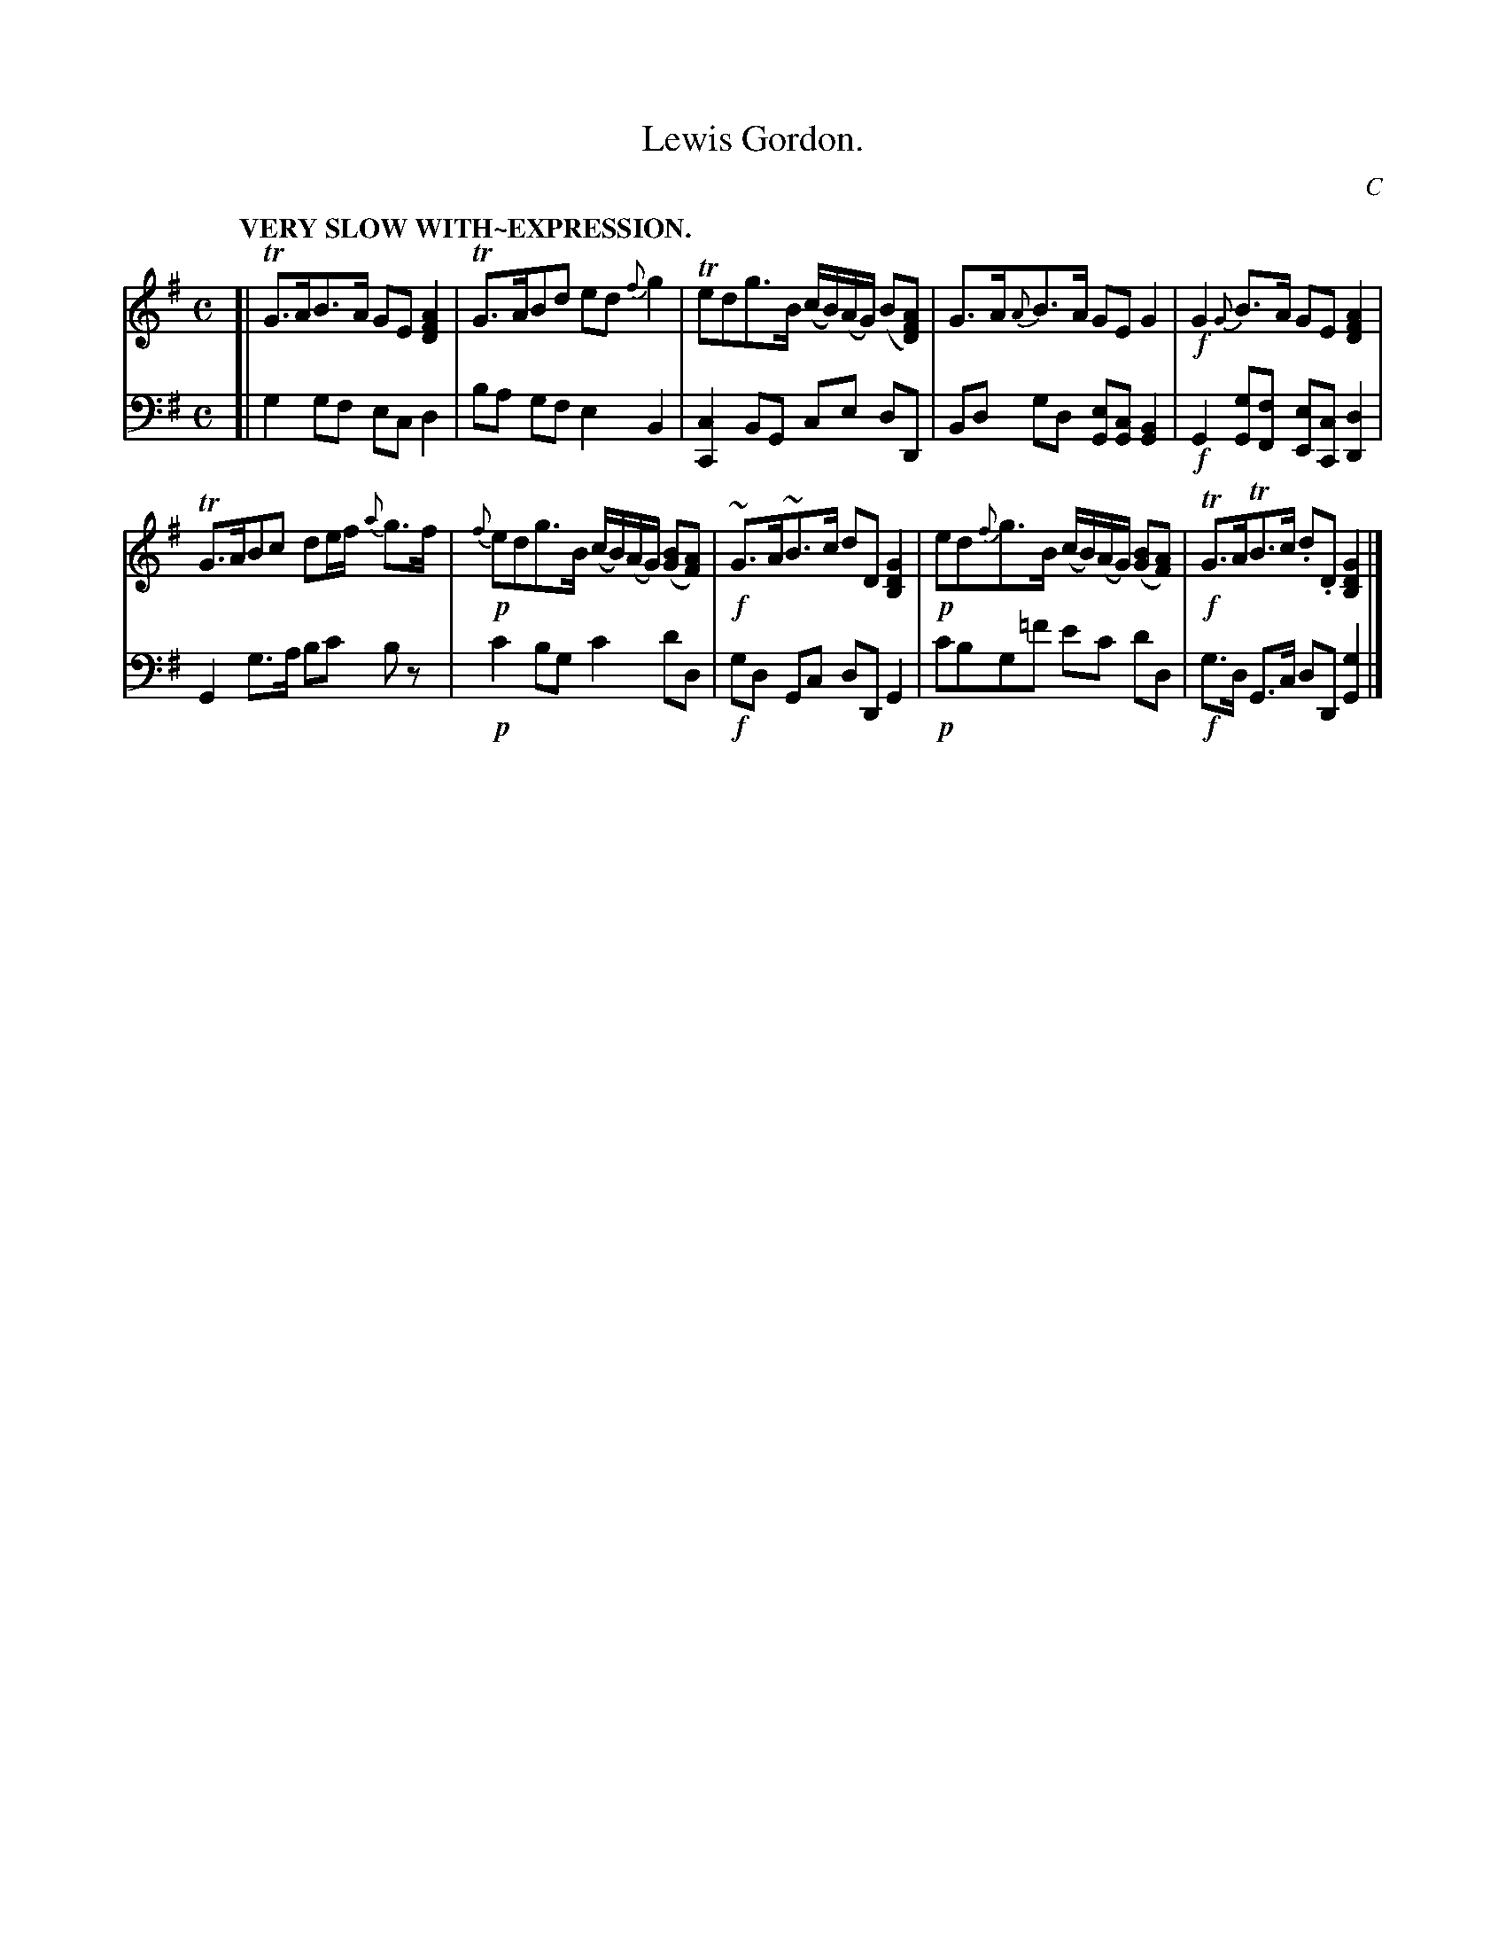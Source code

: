 X: 1022
T: Lewis Gordon.
C: C
%R: strathspey, air
B: Niel Gow & Sons "Complete Repository" v.1 p.2 #2
Z: 2021 John Chambers <jc:trillian.mit.edu>
N: 10 bars.
M: C
L: 1/8
Q: "VERY SLOW\nWITH~EXPRESSION."
K: G
% - - - - - - - - - -
% Voice 1 formatted for proofreading.
V: 1 staves=2
[|\
TG>AB>A GE[A2F2D2] | TG>ABd ed{f}g2 | Tedg>B (c/B/)(A/G/) (B[AFD]) | G>A{A}B>A GEG2 |!f! G2{G}B>A GE[A2F2D2] |
TG>ABc de/f/ {a}g>f |!p! {f}edg>B (c/B/)(A/G/) ([BG][AF]) |!f! ~G>A~B>c dD[G2D2B,2] |!p!\
ed{f}g>B (c/B/)(A/G/) ([BG][AF]) |!f! TG>ATB>c .d.D [G2D2B,2] |]
% - - - - - - - - - -
% Voice 2 preserves the book's staff layout.
V: 2 clef=bass middle=d
[|\
g2gf ec d2 | ba gf e2 B2 | [c2C2] BG ce dD | Bd gd [eG][cG] [B2G2] |!f!G2[gG][fF] [eE][cC] [d2D2] |
G2g>a bc' bz |!p!c'2bg c'2 d'd |!f! gd Gc dD G2 |!p! c'bg=f' e'c' d'd |!f! g>d G>c dD [g2G2] |]
